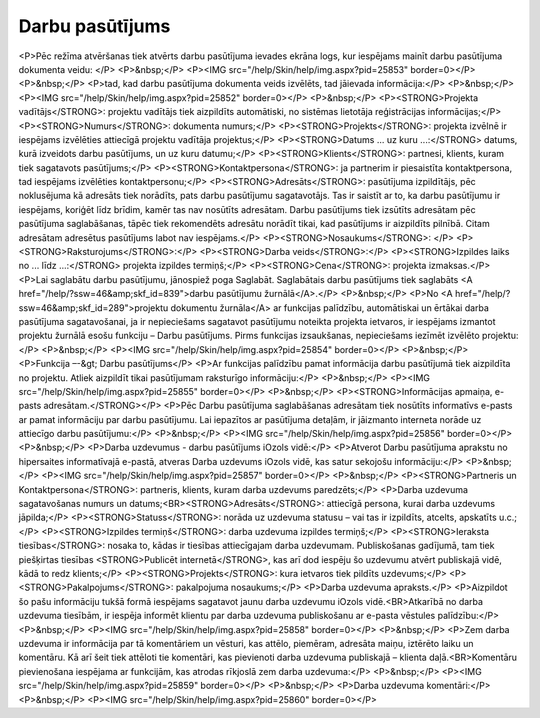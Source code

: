 .. 838 ====================Darbu pasūtījums==================== <P>Pēc režīma atvēršanas tiek atvērts darbu pasūtījuma ievades ekrāna logs, kur iespējams mainīt darbu pasūtījuma dokumenta veidu: </P>
<P>&nbsp;</P>
<P><IMG src="/help/Skin/help/img.aspx?pid=25853" border=0></P>
<P>&nbsp;</P>
<P>tad, kad darbu pasūtījuma dokumenta veids izvēlēts, tad jāievada informācija:</P>
<P>&nbsp;</P>
<P><IMG src="/help/Skin/help/img.aspx?pid=25852" border=0></P>
<P>&nbsp;</P>
<P><STRONG>Projekta vadītājs</STRONG>: projektu vadītājs tiek aizpildīts automātiski, no sistēmas lietotāja reģistrācijas informācijas;</P>
<P><STRONG>Numurs</STRONG>: dokumenta numurs;</P>
<P><STRONG>Projekts</STRONG>: projekta izvēlnē ir iespējams izvēlēties attiecīgā projektu vadītāja projektus;</P>
<P><STRONG>Datums ... uz kuru ...:</STRONG> datums, kurā izveidots darbu pasūtījums, un uz kuru datumu;</P>
<P><STRONG>Klients</STRONG>: partnesi, klients, kuram tiek sagatavots pasūtījums;</P>
<P><STRONG>Kontaktpersona</STRONG>: ja partnerim ir piesaistīta kontaktpersona, tad iespējams izvēlēties kontaktpersonu;</P>
<P><STRONG>Adresāts</STRONG>: pasūtījuma izpildītājs, pēc noklusējuma kā adresāts tiek norādīts, pats darbu pasūtījumu sagatavotājs. Tas ir saistīt ar to, ka darbu pasūtījumu ir iespējams, koriģēt līdz brīdim, kamēr tas nav nosūtīts adresātam. Darbu pasūtījums tiek izsūtīts adresātam pēc pasūtījuma saglabāšanas, tāpēc tiek rekomendēts adresātu norādīt tikai, kad pasūtījums ir aizpildīts pilnībā. Citam adresātam adresētus pasūtījums labot nav iespējams.</P>
<P><STRONG>Nosaukums</STRONG>: </P>
<P><STRONG>Raksturojums</STRONG>:</P>
<P><STRONG>Darba veids</STRONG>:</P>
<P><STRONG>Izpildes laiks no ... līdz ...:</STRONG> projekta izpildes termiņš;</P>
<P><STRONG>Cena</STRONG>: projekta izmaksas.</P>
<P>Lai saglabātu darbu pasūtījumu, jānospiež poga Saglabāt. Saglabātais darbu pasūtījums tiek saglabāts <A href="/help/?ssw=46&amp;skf_id=839">darbu pasūtījumu žurnālā</A>.</P>
<P>&nbsp;</P>
<P>No <A href="/help/?ssw=46&amp;skf_id=289">projektu dokumentu žurnāla</A> ar funkcijas palīdzību, automātiskai un ērtākai darba pasūtījuma sagatavošanai, ja ir nepieciešams sagatavot pasūtījumu noteikta projekta ietvaros, ir iespējams izmantot projektu žurnālā esošu funkciju – Darbu pasūtījums. Pirms funkcijas izsaukšanas, nepieciešams iezīmēt izvēlēto projektu:</P>
<P>&nbsp;</P>
<P><IMG src="/help/Skin/help/img.aspx?pid=25854" border=0></P>
<P>&nbsp;</P>
<P>Funkcija –-&gt; Darbu pasūtījums</P>
<P>Ar funkcijas palīdzību pamat informācija darbu pasūtījumā tiek aizpildīta no projektu. Atliek aizpildīt tikai pasūtījumam raksturīgo informāciju:</P>
<P>&nbsp;</P>
<P><IMG src="/help/Skin/help/img.aspx?pid=25855" border=0></P>
<P>&nbsp;</P>
<P><STRONG>Informācijas apmaiņa, e-pasts adresātam.</STRONG></P>
<P>Pēc Darbu pasūtījuma saglabāšanas adresātam tiek nosūtīts informatīvs e-pasts ar pamat informāciju par darbu pasūtījumu. Lai iepazītos ar pasūtījuma detaļām, ir jāizmanto interneta norāde uz attiecīgo darbu pasūtījumu:</P>
<P>&nbsp;</P>
<P><IMG src="/help/Skin/help/img.aspx?pid=25856" border=0></P>
<P>&nbsp;</P>
<P>Darba uzdevumus - darbu pasūtījums iOzols vidē:</P>
<P>Atverot Darbu pasūtījuma aprakstu no hipersaites informatīvajā e-pastā, atveras Darba uzdevums iOzols vidē, kas satur sekojošu informāciju:</P>
<P>&nbsp;</P>
<P><IMG src="/help/Skin/help/img.aspx?pid=25857" border=0></P>
<P>&nbsp;</P>
<P><STRONG>Partneris un Kontaktpersona</STRONG>: partneris, klients, kuram darba uzdevums paredzēts;</P>
<P>Darba uzdevuma sagatavošanas numurs un datums;<BR><STRONG>Adresāts</STRONG>: attiecīgā persona, kurai darba uzdevums jāpilda;</P>
<P><STRONG>Statuss</STRONG>: norāda uz uzdevuma statusu – vai tas ir izpildīts, atcelts, apskatīts u.c.;</P>
<P><STRONG>Izpildes termiņš</STRONG>: darba uzdevuma izpildes termiņš;</P>
<P><STRONG>Ieraksta tiesības</STRONG>: nosaka to, kādas ir tiesības attiecīgajam darba uzdevumam. Publiskošanas gadījumā, tam tiek piešķirtas tiesības <STRONG>Publicēt internetā</STRONG>, kas arī dod iespēju šo uzdevumu atvērt publiskajā vidē, kādā to redz klients;</P>
<P><STRONG>Projekts</STRONG>: kura ietvaros tiek pildīts uzdevums;</P>
<P><STRONG>Pakalpojums</STRONG>: pakalpojuma nosaukums;</P>
<P>Darba uzdevuma apraksts.</P>
<P>Aizpildot šo pašu informāciju tukšā formā iespējams sagatavot jaunu darba uzdevumu iOzols vidē.<BR>Atkarībā no darba uzdevuma tiesībām, ir iespēja informēt klientu par darba uzdevuma publiskošanu ar e-pasta vēstules palīdzību:</P>
<P>&nbsp;</P>
<P><IMG src="/help/Skin/help/img.aspx?pid=25858" border=0></P>
<P>&nbsp;</P>
<P>Zem darba uzdevuma ir informācija par tā komentāriem un vēsturi, kas attēlo, piemēram, adresāta maiņu, iztērēto laiku un komentāru. Kā arī šeit tiek attēloti tie komentāri, kas pievienoti darba uzdevuma publiskajā – klienta daļā.<BR>Komentāru pievienošana iespējama ar funkcijām, kas atrodas rīkjoslā zem darba uzdevuma:</P>
<P>&nbsp;</P>
<P><IMG src="/help/Skin/help/img.aspx?pid=25859" border=0></P>
<P>&nbsp;</P>
<P>Darba uzdevuma komentāri:</P>
<P>&nbsp;</P>
<P><IMG src="/help/Skin/help/img.aspx?pid=25860" border=0></P> 